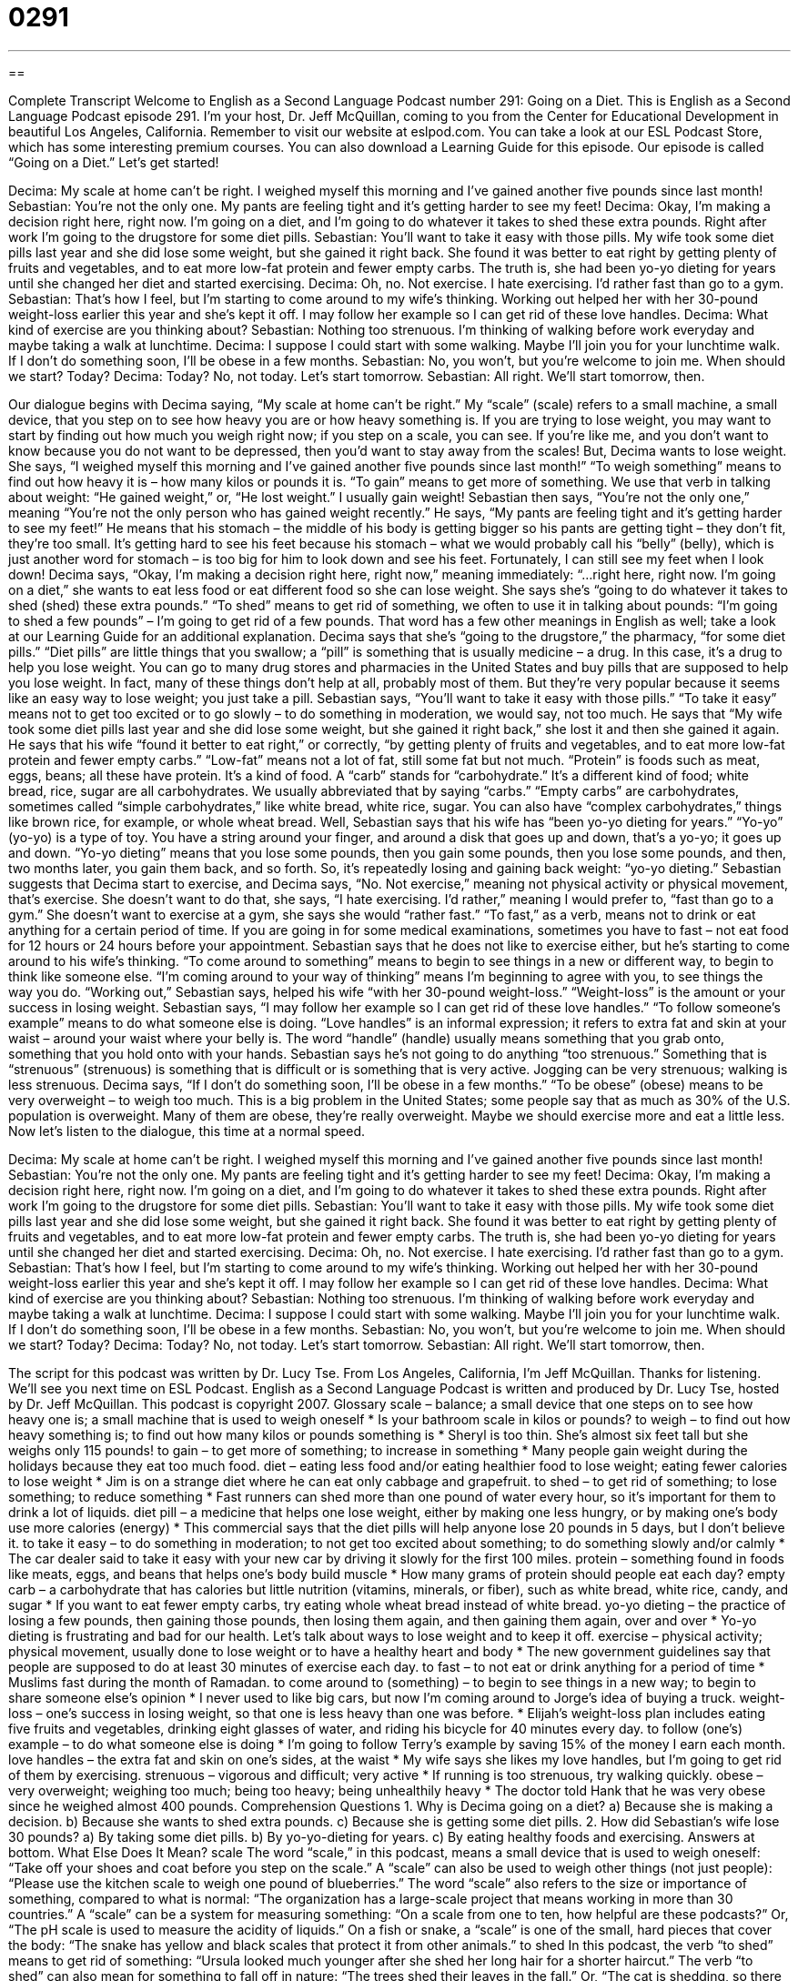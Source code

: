 = 0291
:toc: left
:toclevels: 3
:sectnums:
:stylesheet: ../../../myAdocCss.css

'''

== 

Complete Transcript
Welcome to English as a Second Language Podcast number 291: Going on a Diet.
This is English as a Second Language Podcast episode 291. I'm your host, Dr. Jeff McQuillan, coming to you from the Center for Educational Development in beautiful Los Angeles, California.
Remember to visit our website at eslpod.com. You can take a look at our ESL Podcast Store, which has some interesting premium courses. You can also download a Learning Guide for this episode.
Our episode is called “Going on a Diet.” Let's get started!
[start of story]
Decima: My scale at home can’t be right. I weighed myself this morning and I’ve gained another five pounds since last month!
Sebastian: You’re not the only one. My pants are feeling tight and it’s getting harder to see my feet!
Decima: Okay, I’m making a decision right here, right now. I’m going on a diet, and I’m going to do whatever it takes to shed these extra pounds. Right after work I’m going to the drugstore for some diet pills.
Sebastian: You’ll want to take it easy with those pills. My wife took some diet pills last year and she did lose some weight, but she gained it right back. She found it was better to eat right by getting plenty of fruits and vegetables, and to eat more low-fat protein and fewer empty carbs. The truth is, she had been yo-yo dieting for years until she changed her diet and started exercising.
Decima: Oh, no. Not exercise. I hate exercising. I’d rather fast than go to a gym.
Sebastian: That’s how I feel, but I’m starting to come around to my wife’s thinking. Working out helped her with her 30-pound weight-loss earlier this year and she’s kept it off. I may follow her example so I can get rid of these love handles.
Decima: What kind of exercise are you thinking about?
Sebastian: Nothing too strenuous. I’m thinking of walking before work everyday and maybe taking a walk at lunchtime.
Decima: I suppose I could start with some walking. Maybe I’ll join you for your lunchtime walk. If I don’t do something soon, I’ll be obese in a few months.
Sebastian: No, you won’t, but you’re welcome to join me. When should we start? Today?
Decima: Today? No, not today. Let’s start tomorrow.
Sebastian: All right. We’ll start tomorrow, then.
[end of story]
Our dialogue begins with Decima saying, “My scale at home can’t be right.” My “scale” (scale) refers to a small machine, a small device, that you step on to see how heavy you are or how heavy something is. If you are trying to lose weight, you may want to start by finding out how much you weigh right now; if you step on a scale, you can see. If you're like me, and you don't want to know because you do not want to be depressed, then you'd want to stay away from the scales!
But, Decima wants to lose weight. She says, “I weighed myself this morning and I’ve gained another five pounds since last month!” “To weigh something” means to find out how heavy it is – how many kilos or pounds it is. “To gain” means to get more of something. We use that verb in talking about weight: “He gained weight,” or, “He lost weight.” I usually gain weight!
Sebastian then says, “You’re not the only one,” meaning “You're not the only person who has gained weight recently.” He says, “My pants are feeling tight and it’s getting harder to see my feet!” He means that his stomach – the middle of his body is getting bigger so his pants are getting tight – they don't fit, they're too small. It's getting hard to see his feet because his stomach – what we would probably call his “belly” (belly), which is just another word for stomach – is too big for him to look down and see his feet. Fortunately, I can still see my feet when I look down!
Decima says, “Okay, I’m making a decision right here, right now,” meaning immediately: “…right here, right now. I’m going on a diet,” she wants to eat less food or eat different food so she can lose weight. She says she's “going to do whatever it takes to shed (shed) these extra pounds.” “To shed” means to get rid of something, we often to use it in talking about pounds: “I'm going to shed a few pounds” – I'm going to get rid of a few pounds. That word has a few other meanings in English as well; take a look at our Learning Guide for an additional explanation.
Decima says that she's “going to the drugstore,” the pharmacy, “for some diet pills.” “Diet pills” are little things that you swallow; a “pill” is something that is usually medicine – a drug. In this case, it's a drug to help you lose weight. You can go to many drug stores and pharmacies in the United States and buy pills that are supposed to help you lose weight. In fact, many of these things don't help at all, probably most of them. But they're very popular because it seems like an easy way to lose weight; you just take a pill.
Sebastian says, “You’ll want to take it easy with those pills.” “To take it easy” means not to get too excited or to go slowly – to do something in moderation, we would say, not too much. He says that “My wife took some diet pills last year and she did lose some weight, but she gained it right back,” she lost it and then she gained it again. He says that his wife “found it better to eat right,” or correctly, “by getting plenty of fruits and vegetables, and to eat more low-fat protein and fewer empty carbs.”
“Low-fat” means not a lot of fat, still some fat but not much. “Protein” is foods such as meat, eggs, beans; all these have protein. It's a kind of food. A “carb” stands for “carbohydrate.” It's a different kind of food; white bread, rice, sugar are all carbohydrates. We usually abbreviated that by saying “carbs.” “Empty carbs” are carbohydrates, sometimes called “simple carbohydrates,” like white bread, white rice, sugar. You can also have “complex carbohydrates,” things like brown rice, for example, or whole wheat bread.
Well, Sebastian says that his wife has “been yo-yo dieting for years.” “Yo-yo” (yo-yo) is a type of toy. You have a string around your finger, and around a disk that goes up and down, that's a yo-yo; it goes up and down. “Yo-yo dieting” means that you lose some pounds, then you gain some pounds, then you lose some pounds, and then, two months later, you gain them back, and so forth. So, it's repeatedly losing and gaining back weight: “yo-yo dieting.”
Sebastian suggests that Decima start to exercise, and Decima says, “No. Not exercise,” meaning not physical activity or physical movement, that's exercise. She doesn't want to do that, she says, “I hate exercising. I’d rather,” meaning I would prefer to, “fast than go to a gym.” She doesn't want to exercise at a gym, she says she would “rather fast.” “To fast,” as a verb, means not to drink or eat anything for a certain period of time. If you are going in for some medical examinations, sometimes you have to fast – not eat food for 12 hours or 24 hours before your appointment.
Sebastian says that he does not like to exercise either, but he's starting to come around to his wife's thinking. “To come around to something” means to begin to see things in a new or different way, to begin to think like someone else. “I'm coming around to your way of thinking” means I'm beginning to agree with you, to see things the way you do.
“Working out,” Sebastian says, helped his wife “with her 30-pound weight-loss.” “Weight-loss” is the amount or your success in losing weight. Sebastian says, “I may follow her example so I can get rid of these love handles.” “To follow someone's example” means to do what someone else is doing. “Love handles” is an informal expression; it refers to extra fat and skin at your waist – around your waist where your belly is. The word “handle” (handle) usually means something that you grab onto, something that you hold onto with your hands.
Sebastian says he's not going to do anything “too strenuous.” Something that is “strenuous” (strenuous) is something that is difficult or is something that is very active. Jogging can be very strenuous; walking is less strenuous.
Decima says, “If I don’t do something soon, I’ll be obese in a few months.” “To be obese” (obese) means to be very overweight – to weigh too much. This is a big problem in the United States; some people say that as much as 30% of the U.S. population is overweight. Many of them are obese, they're really overweight. Maybe we should exercise more and eat a little less.
Now let's listen to the dialogue, this time at a normal speed.
[start of story]
Decima: My scale at home can’t be right. I weighed myself this morning and I’ve gained another five pounds since last month!
Sebastian: You’re not the only one. My pants are feeling tight and it’s getting harder to see my feet!
Decima: Okay, I’m making a decision right here, right now. I’m going on a diet, and I’m going to do whatever it takes to shed these extra pounds. Right after work I’m going to the drugstore for some diet pills.
Sebastian: You’ll want to take it easy with those pills. My wife took some diet pills last year and she did lose some weight, but she gained it right back. She found it was better to eat right by getting plenty of fruits and vegetables, and to eat more low-fat protein and fewer empty carbs. The truth is, she had been yo-yo dieting for years until she changed her diet and started exercising.
Decima: Oh, no. Not exercise. I hate exercising. I’d rather fast than go to a gym.
Sebastian: That’s how I feel, but I’m starting to come around to my wife’s thinking. Working out helped her with her 30-pound weight-loss earlier this year and she’s kept it off. I may follow her example so I can get rid of these love handles.
Decima: What kind of exercise are you thinking about?
Sebastian: Nothing too strenuous. I’m thinking of walking before work everyday and maybe taking a walk at lunchtime.
Decima: I suppose I could start with some walking. Maybe I’ll join you for your lunchtime walk. If I don’t do something soon, I’ll be obese in a few months.
Sebastian: No, you won’t, but you’re welcome to join me. When should we start? Today?
Decima: Today? No, not today. Let’s start tomorrow.
Sebastian: All right. We’ll start tomorrow, then.
[end of story]
The script for this podcast was written by Dr. Lucy Tse.
From Los Angeles, California, I'm Jeff McQuillan. Thanks for listening. We'll see you next time on ESL Podcast.
English as a Second Language Podcast is written and produced by Dr. Lucy Tse, hosted by Dr. Jeff McQuillan. This podcast is copyright 2007.
Glossary
scale – balance; a small device that one steps on to see how heavy one is; a small machine that is used to weigh oneself
* Is your bathroom scale in kilos or pounds?
to weigh – to find out how heavy something is; to find out how many kilos or pounds something is
* Sheryl is too thin. She’s almost six feet tall but she weighs only 115 pounds!
to gain – to get more of something; to increase in something
* Many people gain weight during the holidays because they eat too much food.
diet – eating less food and/or eating healthier food to lose weight; eating fewer calories to lose weight
* Jim is on a strange diet where he can eat only cabbage and grapefruit.
to shed – to get rid of something; to lose something; to reduce something
* Fast runners can shed more than one pound of water every hour, so it’s important for them to drink a lot of liquids.
diet pill – a medicine that helps one lose weight, either by making one less hungry, or by making one’s body use more calories (energy)
* This commercial says that the diet pills will help anyone lose 20 pounds in 5 days, but I don’t believe it.
to take it easy – to do something in moderation; to not get too excited about something; to do something slowly and/or calmly
* The car dealer said to take it easy with your new car by driving it slowly for the first 100 miles.
protein – something found in foods like meats, eggs, and beans that helps one’s body build muscle
* How many grams of protein should people eat each day?
empty carb – a carbohydrate that has calories but little nutrition (vitamins, minerals, or fiber), such as white bread, white rice, candy, and sugar
* If you want to eat fewer empty carbs, try eating whole wheat bread instead of white bread.
yo-yo dieting – the practice of losing a few pounds, then gaining those pounds, then losing them again, and then gaining them again, over and over
* Yo-yo dieting is frustrating and bad for our health. Let’s talk about ways to lose weight and to keep it off.
exercise – physical activity; physical movement, usually done to lose weight or to have a healthy heart and body
* The new government guidelines say that people are supposed to do at least 30 minutes of exercise each day.
to fast – to not eat or drink anything for a period of time
* Muslims fast during the month of Ramadan.
to come around to (something) – to begin to see things in a new way; to begin to share someone else’s opinion
* I never used to like big cars, but now I’m coming around to Jorge’s idea of buying a truck.
weight-loss – one’s success in losing weight, so that one is less heavy than one was before.
* Elijah’s weight-loss plan includes eating five fruits and vegetables, drinking eight glasses of water, and riding his bicycle for 40 minutes every day.
to follow (one’s) example – to do what someone else is doing
* I’m going to follow Terry’s example by saving 15% of the money I earn each month.
love handles – the extra fat and skin on one’s sides, at the waist
* My wife says she likes my love handles, but I’m going to get rid of them by exercising.
strenuous – vigorous and difficult; very active
* If running is too strenuous, try walking quickly.
obese – very overweight; weighing too much; being too heavy; being unhealthily heavy
* The doctor told Hank that he was very obese since he weighed almost 400 pounds.
Comprehension Questions
1. Why is Decima going on a diet?
a) Because she is making a decision.
b) Because she wants to shed extra pounds.
c) Because she is getting some diet pills.
2. How did Sebastian’s wife lose 30 pounds?
a) By taking some diet pills.
b) By yo-yo-dieting for years.
c) By eating healthy foods and exercising.
Answers at bottom.
What Else Does It Mean?
scale
The word “scale,” in this podcast, means a small device that is used to weigh oneself: “Take off your shoes and coat before you step on the scale.” A “scale” can also be used to weigh other things (not just people): “Please use the kitchen scale to weigh one pound of blueberries.” The word “scale” also refers to the size or importance of something, compared to what is normal: “The organization has a large-scale project that means working in more than 30 countries.” A “scale” can be a system for measuring something: “On a scale from one to ten, how helpful are these podcasts?” Or, “The pH scale is used to measure the acidity of liquids.” On a fish or snake, a “scale” is one of the small, hard pieces that cover the body: “The snake has yellow and black scales that protect it from other animals.”
to shed
In this podcast, the verb “to shed” means to get rid of something: “Ursula looked much younger after she shed her long hair for a shorter haircut.” The verb “to shed” can also mean for something to fall off in nature: “The trees shed their leaves in the fall.” Or, “The cat is shedding, so there is hair all over the sofa.” The phrase “to shed tears” means to cry: “They shed some tears when they said goodbye.” The phrase “to shed light on (something)” means to explain something so that it is easier to understand: “They asked the professor to shed light on his research project.” Finally, as a noun, a “shed” is a small building that is used to store things when they are not being used: “We keep the children’s bicycles and other outdoor toys in the shed.”
Culture Note
Obesity is a big problem in the United States. According to the Centers for Disease Control and Prevention, which is part of the U.S. Department of Health and Human Services, “approximately” (about) 66% of U.S. adults are overweight or obese. The agency also “states” (says) that approximately 17% of U.S. children and teenagers are overweight.
Why are so many Americans overweight? Part of the answer is “genetic,” or related to the “genes,” or biological code, that is received from one’s parents. These genes can affect how much energy our bodies use and how we store fat. But a bigger reason for America’s obesity problems is “behavioral,” or related to the things that people do and don’t do.
Americans are eating more food than they used to. “Portion sizes” (the amount of food that is served at one meal) are growing. And the food that Americans eat today has more “calories” (energy) than it used to. “Fast food restaurants” and “pre-packaged food” are very popular because they require little or no cooking, but they aren’t as healthy as traditional foods are.
Another behavioral “factor” in (reason for) America’s obesity problem is that Americans aren’t getting as much exercise as they used to. Most Americans like to drive instead of walk. They often sit at their desks at work all day, and then sit on their couches watching TV in the evening, with little exercise.
People who are overweight or obese have a higher “probability” (chance) of having health problems like heart attacks, cancer, and diabetes. “Consequently” (for this reason), the U.S. government believes that obesity is a national problem and it has many programs to try to help Americans lose weight. Unfortunately, the programs haven’t succeeded yet and Americans continue to get heavier.
Comprehension Answers
1 - b
2 - c